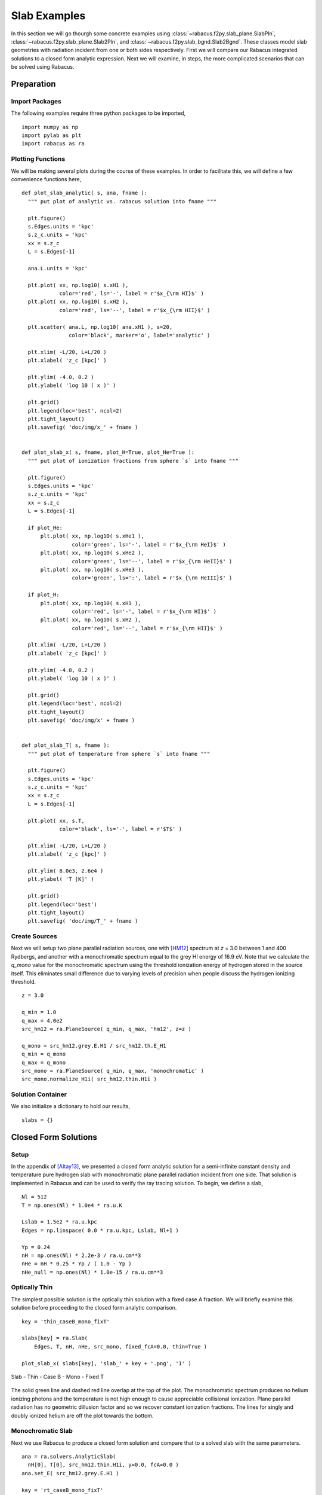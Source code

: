 ====================
Slab Examples
====================

In this section we will go thourgh some concrete examples using 
:class:`~rabacus.f2py.slab_plane.SlabPln`, 
:class:`~rabacus.f2py.slab_plane.Slab2Pln`, and
:class:`~rabacus.f2py.slab_bgnd.Slab2Bgnd`.  
These classes model slab geometries with radiation incident from one or 
both sides respectively. 
First we will compare our Rabacus integrated solutions to a closed form 
analytic expression.  Next we will examine, in steps, the more complicated 
scenarios that can be solved using Rabacus. 


Preparation
=================

Import Packages
--------------------

The following examples require three python packages to be imported, ::

  import numpy as np
  import pylab as plt
  import rabacus as ra

Plotting Functions
--------------------

We will be making several plots during the course of these examples. In 
order to facilitate this, we will define a few convenience functions 
here, :: 

  def plot_slab_analytic( s, ana, fname ):
    """ put plot of analytic vs. rabacus solution into fname """ 

    plt.figure()
    s.Edges.units = 'kpc'
    s.z_c.units = 'kpc'
    xx = s.z_c 
    L = s.Edges[-1]

    ana.L.units = 'kpc'

    plt.plot( xx, np.log10( s.xH1 ), 
              color='red', ls='-', label = r'$x_{\rm HI}$' )
    plt.plot( xx, np.log10( s.xH2 ), 
              color='red', ls='--', label = r'$x_{\rm HII}$' )
        
    plt.scatter( ana.L, np.log10( ana.xH1 ), s=20, 
                 color='black', marker='o', label='analytic' )

    plt.xlim( -L/20, L+L/20 )
    plt.xlabel( 'z_c [kpc]' )

    plt.ylim( -4.0, 0.2 )
    plt.ylabel( 'log 10 ( x )' )

    plt.grid()
    plt.legend(loc='best', ncol=2)
    plt.tight_layout()
    plt.savefig( 'doc/img/x_' + fname )


  def plot_slab_x( s, fname, plot_H=True, plot_He=True ):
    """ put plot of ionization fractions from sphere `s` into fname """ 

    plt.figure()
    s.Edges.units = 'kpc'
    s.z_c.units = 'kpc'
    xx = s.z_c 
    L = s.Edges[-1]

    if plot_He:
        plt.plot( xx, np.log10( s.xHe1 ), 
                  color='green', ls='-', label = r'$x_{\rm HeI}$' )
        plt.plot( xx, np.log10( s.xHe2 ), 
                  color='green', ls='--', label = r'$x_{\rm HeII}$' )
        plt.plot( xx, np.log10( s.xHe3 ), 
                  color='green', ls=':', label = r'$x_{\rm HeIII}$' )

    if plot_H:
        plt.plot( xx, np.log10( s.xH1 ), 
                  color='red', ls='-', label = r'$x_{\rm HI}$' )
        plt.plot( xx, np.log10( s.xH2 ), 
                  color='red', ls='--', label = r'$x_{\rm HII}$' )

    plt.xlim( -L/20, L+L/20 )
    plt.xlabel( 'z_c [kpc]' )

    plt.ylim( -4.0, 0.2 )
    plt.ylabel( 'log 10 ( x )' )

    plt.grid()
    plt.legend(loc='best', ncol=2)
    plt.tight_layout()
    plt.savefig( 'doc/img/x' + fname )


  def plot_slab_T( s, fname ):
    """ put plot of temperature from sphere `s` into fname """ 

    plt.figure()
    s.Edges.units = 'kpc'
    s.z_c.units = 'kpc'
    xx = s.z_c 
    L = s.Edges[-1]

    plt.plot( xx, s.T, 
              color='black', ls='-', label = r'$T$' )

    plt.xlim( -L/20, L+L/20 )
    plt.xlabel( 'z_c [kpc]' )

    plt.ylim( 8.0e3, 2.6e4 )
    plt.ylabel( 'T [K]' )

    plt.grid()
    plt.legend(loc='best')
    plt.tight_layout()
    plt.savefig( 'doc/img/T_' + fname )


Create Sources
-----------------------

Next we will setup two plane parallel radiation sources, one with [HM12]_
spectrum at `z` = 3.0 between 1 and 400 Rydbergs, and another with a 
monochromatic spectrum equal to the grey HI energy of 16.9 eV. Note that
we calculate the `q_mono` value for the monochromatic spectrum using the 
threshold ionization energy of hydrogen stored in the source itself.  This 
eliminates small difference due to varying levels of precision when people
discuss the hydrogen ionizing threshold. :: 

   z = 3.0

   q_min = 1.0
   q_max = 4.0e2
   src_hm12 = ra.PlaneSource( q_min, q_max, 'hm12', z=z )

   q_mono = src_hm12.grey.E.H1 / src_hm12.th.E_H1
   q_min = q_mono
   q_max = q_mono
   src_mono = ra.PlaneSource( q_min, q_max, 'monochromatic' )
   src_mono.normalize_H1i( src_hm12.thin.H1i )


Solution Container
-------------------------


We also initialize a dictionary to hold our results, :: 

  slabs = {}




Closed Form Solutions
======================

Setup
-----------

In the appendix of [Altay13]_, we presented a closed form analytic solution 
for a semi-infinite constant density and temperature pure hydrogen slab with 
monochromatic plane parallel radiation incident from one side.  That solution
is implemented in Rabacus and can be used to verify the ray tracing solution.
To begin, we define a slab, ::

  Nl = 512
  T = np.ones(Nl) * 1.0e4 * ra.u.K

  Lslab = 1.5e2 * ra.u.kpc
  Edges = np.linspace( 0.0 * ra.u.kpc, Lslab, Nl+1 )

  Yp = 0.24
  nH = np.ones(Nl) * 2.2e-3 / ra.u.cm**3
  nHe = nH * 0.25 * Yp / ( 1.0 - Yp )
  nHe_null = np.ones(Nl) * 1.0e-15 / ra.u.cm**3




Optically Thin
------------------

The simplest possible solution is the optically thin solution with a 
fixed case A fraction.  We will briefly examine this solution before 
proceeding to the closed form analytic comparison.  ::

  key = 'thin_caseB_mono_fixT'

  slabs[key] = ra.Slab( 
      Edges, T, nH, nHe, src_mono, fixed_fcA=0.0, thin=True )

  plot_slab_x( slabs[key], 'slab_' + key + '.png', 'I' )

.. figure:: ./img/x_slab_thin_caseB_mono_fixT.png
   :width: 500px
   :align: center
   :figclass: align-center

   Slab - Thin - Case B - Mono - Fixed T

The solid green line and dashed red line overlap at the top of the plot.  
The monochromatic spectrum produces no helium ionizing photons and the 
temperature is not high enough to cause appreciable collisional 
ionization.  
Plane parallel radiation has no geometric dillusion factor and so we recover 
constant ionization fractions.  The lines for singly and doubly ionized helium 
are off the plot towards the bottom.  


Monochromatic Slab
------------------

Next we use Rabacus to produce a closed form solution and compare that to 
a solved slab with the same parameters. :: 

  ana = ra.solvers.AnalyticSlab( 
    nH[0], T[0], src_hm12.thin.H1i, y=0.0, fcA=0.0 )
  ana.set_E( src_hm12.grey.E.H1 )

  key = 'rt_caseB_mono_fixT'
  slabs[key] = ra.Slab( 
      Edges, T, nH, nHe, src_mono, fixed_fcA=0.0 )

  plot_slab_analytic( slabs[key], ana, 'slab_analytic.png' )

.. figure:: ./img/x_slab_analytic.png
   :width: 500px
   :align: center
   :figclass: align-center

   Slab - RT - Case B - Mono - Fixed T


The closed form solution is actually an inverse solution.  In other words, 
for a given neutral fraction, it returns a depth into the slab.  The points
for the closed form solution are produced by creating a uniform (in log 
space) sampling of neutral fractions and then calculating a depth for each 
one.  This is why the closed form solution does not continue all the way to 
the right of the plot.  



Slab 1
======================


Polychromatic Slab
------------------

Having verified the agreement between the closed form solution and Rabacus, we 
proceed to add complexity to the problem.  In this section we will use the 
polychromatic source which will smooth the hydrogen ionization front and add 
structure to the helium ionization fractions, :: 

  key = 'rt_caseB_hm12_fixT'

  slabs[key] = ra.Slab( 
      Edges, T, nH, nHe, src_hm12, fixed_fcA=0.0 )

  plot_slab_x( slabs[key], 'slab_' + key + '.png' )

.. figure:: ./img/x_slab_rt_caseB_hm12_fixT.png
   :width: 500px
   :align: center
   :figclass: align-center

   Slab - RT - Case B - HM12 - Fixed T


Equilibrium Temperature
-------------------------

In this section we will solve for the equilibrium temperature as well as 
the equilibrium ionization fractions. ::

  key = 'rt_caseB_hm12_evoT'

  slabs[key] = ra.Slab( 
      Edges, T, nH, nHe, src_hm12, fixed_fcA=0.0, find_Teq=True, z=z )

  plot_slab_x( slabs[key], 'slab_' + key + '.png', )
  plot_slab_T( slabs[key], 'slab_' + key + '.png', )

.. figure:: ./img/x_slab_rt_caseB_hm12_evoT.png
   :width: 500px
   :align: center
   :figclass: align-center

   Slab - RT - Case B - HM12 - Equilibrium T

.. figure:: ./img/T_slab_rt_caseB_hm12_evoT.png
   :width: 500px
   :align: center
   :figclass: align-center

   Slab - RT - Case B - HM12 - Equilibrium T


Note how the increased temperatures near the illuminated side of the slab
push the ionization fronts deeper into the slab.  Also notice how the 
temperature does not peak at the surface of the slab.  This is because 
HeII is more effective at photoheating than other ions.  However, slightly 
deeper into the slab the global attenuation of the radiation leads to a 
decline in temperature. 


Recombination Radiation
-------------------------

Finally we include transfer of recombination radiation. :: 

  key = 'rt_ray_hm12_evoT'

  slabs[key] = ra.Slab( 
      Edges, T, nH, nHe, src_hm12, rec_meth='ray', find_Teq=True, z=z )

  plot_slab_x( slabs[key], 'slab_' + key + '.png', )
  plot_slab_T( slabs[key], 'slab_' + key + '.png', )


.. figure:: ./img/x_slab_rt_ray_hm12_evoT.png
   :width: 500px
   :align: center
   :figclass: align-center

   Slab - RT - Thresh - HM12 - Equilibrium T

.. figure:: ./img/T_slab_rt_ray_hm12_evoT.png
   :width: 500px
   :align: center
   :figclass: align-center

   Slab - RT - Thresh - HM12 - Equilibrium T


Slab 2
======================


We can repeat all of the above problems with radiation incident from both 
sides instead of just one.  In these cases, the flux from the plane source
is split and half is incident from each side. 



Monochromatic Slab
------------------

::

  key = '2_rt_caseB_mono_fixT'

  slabs[key] = ra.Slab2( 
      Edges, T, nH, nHe, src_mono, fixed_fcA=0.0 )

  plot_slab_x( slabs[key], 'slab_' + key + '.png', )

.. figure:: ./img/x_slab_2_rt_caseB_mono_fixT.png
   :width: 500px
   :align: center
   :figclass: align-center

   Slab2 - RT - Case B - Mono - Fixed T


Polychromatic Slab
------------------

:: 

  key = '2_rt_caseB_hm12_fixT'

  slabs[key] = ra.Slab2( 
      Edges, T, nH, nHe, src_hm12, fixed_fcA=0.0 )

  plot_slab_x( slabs[key], 'slab_' + key + '.png' )

.. figure:: ./img/x_slab_2_rt_caseB_hm12_fixT.png
   :width: 500px
   :align: center
   :figclass: align-center

   Slab2 - RT - Case B - HM12 - Fixed T



Equilibrium Temperature
-------------------------

::

  key = '2_rt_caseB_hm12_evoT'

  slabs[key] = ra.Slab2( 
      Edges, T, nH, nHe, src_hm12, fixed_fcA=0.0, find_Teq=True, z=z )

  plot_slab_x( slabs[key], 'slab_' + key + '.png', )
  plot_slab_T( slabs[key], 'slab_' + key + '.png', )

.. figure:: ./img/x_slab_2_rt_caseB_hm12_evoT.png
   :width: 500px
   :align: center
   :figclass: align-center

   Slab2 - RT - Case B - HM12 - Equilibrium T

.. figure:: ./img/T_slab_2_rt_caseB_hm12_evoT.png
   :width: 500px
   :align: center
   :figclass: align-center

   Slab2 - RT - Case B - HM12 - Equilibrium T



Recombination Radiation
-------------------------

:: 

  key = '2_rt_ray_hm12_evoT'

  slabs[key] = ra.Slab2( 
      Edges, T, nH, nHe, src_hm12, rec_meth='ray', find_Teq=True, z=z )

  plot_slab_x( slabs[key], 'slab_' + key + '.png', )
  plot_slab_T( slabs[key], 'slab_' + key + '.png', )


.. figure:: ./img/x_slab_2_rt_ray_hm12_evoT.png
   :width: 500px
   :align: center
   :figclass: align-center

   Slab2 - RT - Thresh - HM12 - Equilibrium T

.. figure:: ./img/T_slab_2_rt_ray_hm12_evoT.png
   :width: 500px
   :align: center
   :figclass: align-center

   Slab2 - RT - Thresh - HM12 - Equilibrium T



References
==========

.. [Altay13] http://arxiv.org/abs/1304.4235
.. [HM12] http://arxiv.org/abs/1105.2039
